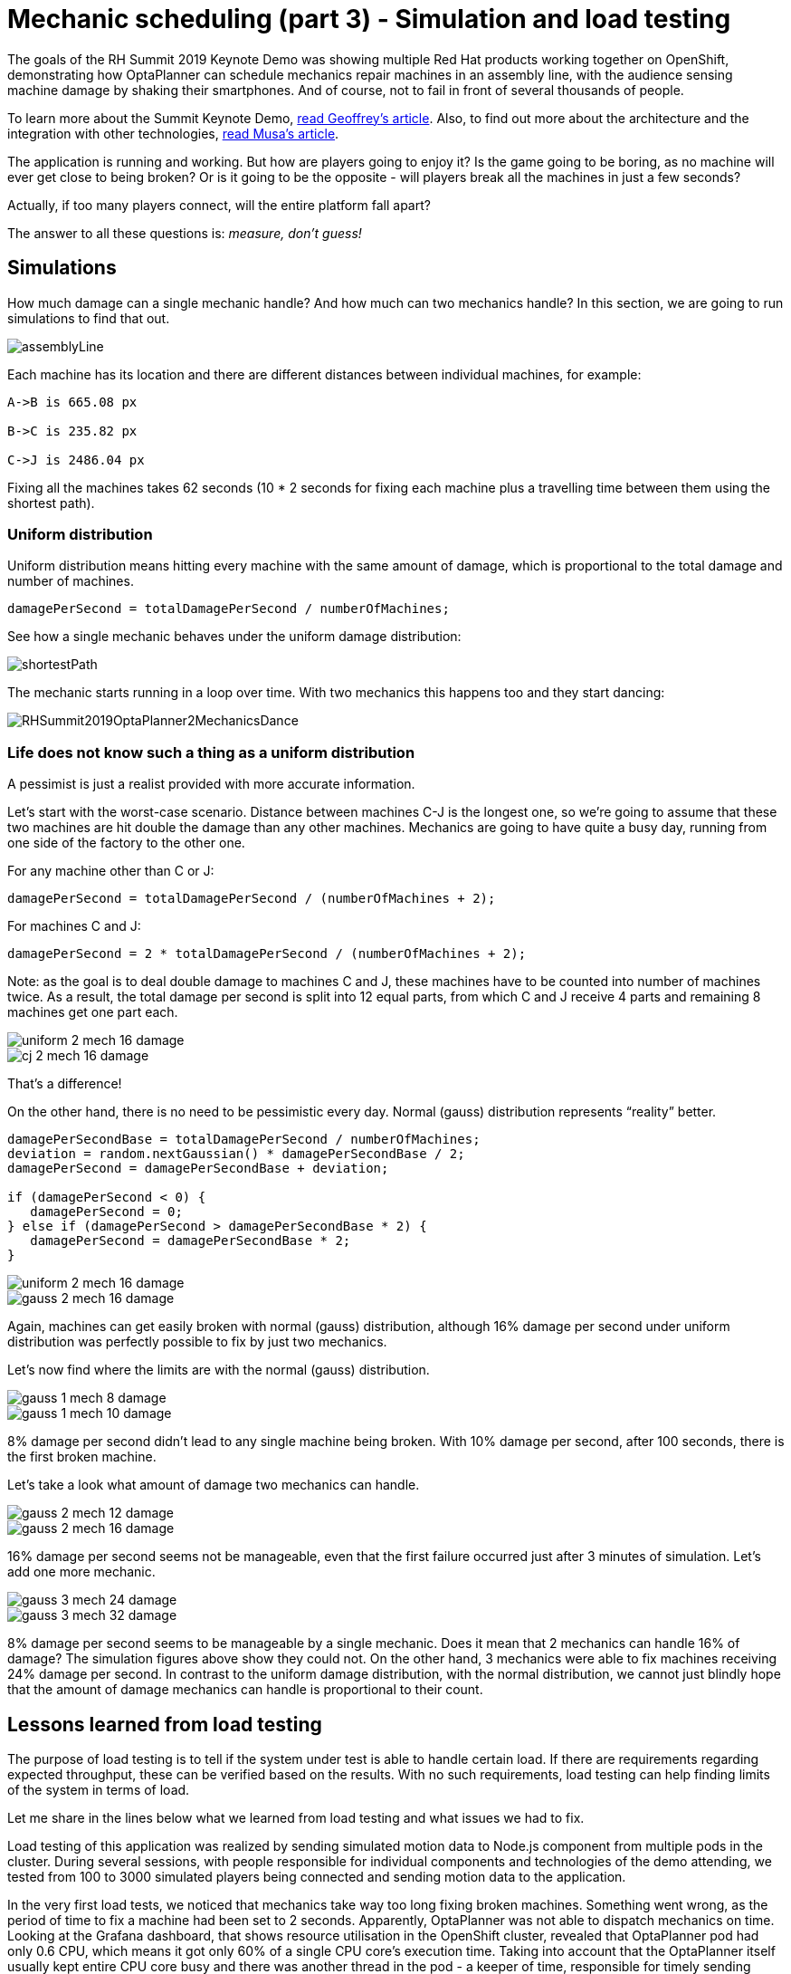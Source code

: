 = Mechanic scheduling (part 3) - Simulation and load testing
:page-interpolate: true
:awestruct-author: rsynek
:awestruct-layout: blogPostBase
:awestruct-tags: [production, benchmark, algorithm]
:awestruct-share_image_filename: RHSummit2019OptaPlanner2MechanicsDance.gif

The goals of the RH Summit 2019 Keynote Demo was showing multiple Red Hat products working together on OpenShift,
demonstrating how OptaPlanner can schedule mechanics repair machines in an assembly line, with the audience sensing
machine damage by shaking their smartphones.
And of course, not to fail in front of several thousands of people.

To learn more about the Summit Keynote Demo, https://www.optaplanner.org//blog/2019/05/09/RHSummit2019Part1.html[read Geoffrey's article].
Also, to find out more about the architecture and the integration with other technologies,
https://www.optaplanner.org//blog/2019/05/09/RHSummit2019Part2.html[read Musa's article].

The application is running and working. But how are players going to enjoy it? Is the game going to be boring,
as no machine will ever get close to being broken? Or is it going to be the opposite - will players break all
the machines in just a few seconds?

Actually, if too many players connect, will the entire platform fall apart?

The answer to all these questions is: __measure, don't guess!__

== Simulations

How much damage can a single mechanic handle? And how much can two mechanics handle? In this section, we are going
to run simulations to find that out.

image::assemblyLine.png[]

Each machine has its location and there are different distances between individual machines, for example:

----
A->B is 665.08 px

B->C is 235.82 px

C->J is 2486.04 px
----

Fixing all the machines takes 62 seconds (10 * 2 seconds for fixing each machine plus a travelling time between
them using the shortest path).

=== Uniform distribution

Uniform distribution means hitting every machine with the same amount of damage, which is proportional to the total
damage and number of machines.

[source,java]
----
damagePerSecond = totalDamagePerSecond / numberOfMachines;
----

See how a single mechanic behaves under the uniform damage distribution:

image::shortestPath.png[]

The mechanic starts running in a loop over time.
With two mechanics this happens too and they start dancing:

image::RHSummit2019OptaPlanner2MechanicsDance.gif[]

=== Life does not know such a thing as a uniform distribution

A pessimist is just a realist provided with more accurate information.

Let's start with the worst-case scenario. Distance between machines C-J is the longest one, so we're going to assume
that these two machines are hit double the damage than any other machines. Mechanics are going to have quite a busy day,
running from one side of the factory to the other one.

For any machine other than C or J:

[source,java]
----
damagePerSecond = totalDamagePerSecond / (numberOfMachines + 2);
----

For machines C and J:

[source,java]
----
damagePerSecond = 2 * totalDamagePerSecond / (numberOfMachines + 2);
----

Note: as the goal is to deal double damage to machines C and J, these machines have to be counted into number of machines
twice. As a result, the total damage per second is split into 12 equal parts, from which C and J receive 4 parts
and remaining 8 machines get one part each.

image::uniform_2_mech_16_damage.png[]
image::cj_2_mech_16_damage.png[]

That's a difference!

On the other hand, there is no need to be pessimistic every day. Normal (gauss) distribution represents “reality” better.

[source,java]
----
damagePerSecondBase = totalDamagePerSecond / numberOfMachines;
deviation = random.nextGaussian() * damagePerSecondBase / 2;
damagePerSecond = damagePerSecondBase + deviation;

if (damagePerSecond < 0) {
   damagePerSecond = 0;
} else if (damagePerSecond > damagePerSecondBase * 2) {
   damagePerSecond = damagePerSecondBase * 2;
}
----

image::uniform_2_mech_16_damage.png[]
image::gauss_2_mech_16_damage.png[]

Again, machines can get easily broken with normal (gauss) distribution, although 16% damage per second under uniform
distribution was perfectly possible to fix by just two mechanics.

Let's now find where the limits are with the normal (gauss) distribution.

image::gauss_1_mech_8_damage.png[]
image::gauss_1_mech_10_damage.png[]

8% damage per second didn't lead to any single machine being broken. With 10% damage per second, after 100 seconds,
there is the first broken machine.

Let's take a look what amount of damage two mechanics can handle.

image::gauss_2_mech_12_damage.png[]
image::gauss_2_mech_16_damage.png[]

16% damage per second seems not be manageable, even that the first failure occurred just after 3 minutes of simulation.
Let's add one more mechanic.

image::gauss_3_mech_24_damage.png[]
image::gauss_3_mech_32_damage.png[]

8% damage per second seems to be manageable by a single mechanic. Does it mean that 2 mechanics can handle 16% of damage?
The simulation figures above show they could not. On the other hand, 3 mechanics were able to fix machines receiving
24% damage per second. In contrast to the uniform damage distribution, with the normal distribution, we cannot just
blindly hope that the amount of damage mechanics can handle is proportional to their count.

== Lessons learned from load testing

The purpose of load testing is to tell if the system under test is able to handle certain load. If there are
requirements regarding expected throughput, these can be verified based on the results. With no such requirements,
load testing can help finding limits of the system in terms of load.

Let me share in the lines below what we learned from load testing and what issues we had to fix.

Load testing of this application was realized by sending simulated motion data to Node.js component from multiple pods
in the cluster. During several sessions, with people responsible for individual components and technologies of the demo
attending, we tested from 100 to 3000 simulated players being connected and sending motion data to the application.

In the very first load tests, we noticed that mechanics take way too long fixing broken machines. Something went wrong,
as the period of time to fix a machine had been set to 2 seconds. Apparently, OptaPlanner was not able to dispatch
mechanics on time. Looking at the Grafana dashboard, that shows resource utilisation in the OpenShift cluster, revealed
that OptaPlanner pod had only 0.6 CPU, which means it got only 60% of a single CPU core's execution time.
Taking into account that the OptaPlanner itself usually kept entire CPU core busy and there was another thread
in the pod - a keeper of time, responsible for timely sending events to other components, 0.6 CPU was definitely not enough.
It turned out that our OpenShift template didn't declare any resource requests, so OptaPlanner pod got just
breadcrumbs - after Tensor Flow and other components took most of the cluster's resources.

*Lesson one: always declare your required resources and limits.*

So, template fixed and ready for another load test! Which only revealed that mechanics were again not being
dispatched on time. What did go wrong this time, we asked ourselves? We had enough CPU and memory resources, but still
we saw the same issue.

The devil was hidden in Infinispan and also in the way we contacted Infinispan for machines' health every 40 milliseconds.
Having only 4 infinispan nodes trying to handle all the requests from multiple components didn't scale
because of the network traffic. Involving more Infinispan notes did help for the network part of the issue,
as the traffic was balanced between more nodes. Using a separate thread to query for each machine's health did
help on OptaPlanner part of the issue, as the time keeper thread was not blocked any more, waiting for the information
about machines' health to be retrieved from Infinispan.

*Lesson two: despite you've read one hundred times that you should do I/O in separate threads, make sure you do I/O in separate threads.*

== Conclusion

Once we are supposed to present such a complex platform in front of several thousands of people, we need to avoid
being surprised. To minimize the risk, we gather as much data as possible to confirm our expectation, our hypothesis.
Both the simulations and load testing proved an invaluable source of information.
They helped us understand what we could expect and built a good level of confidence about what we wanted to show.

---

Let me thank the entire team for their great work
and specifically in this part, a big thanks to
Guilherme Baufaker Rego and Ben Browning
for load testing the platform.
And of course, a big thanks to our one and only captain, Burr Sutter,
who can set up a show like no other!

View the recording of our show:

+++
<iframe class="youtube" src="https://www.youtube.com/embed/FUu4kMc0PL8?start=5785" frameborder="0" allowfullscreen></iframe>
+++
